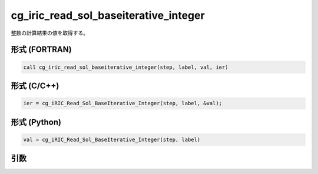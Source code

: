 cg_iric_read_sol_baseiterative_integer
========================================

整数の計算結果の値を取得する。

形式 (FORTRAN)
---------------
.. code-block:: fortran

   call cg_iric_read_sol_baseiterative_integer(step, label, val, ier)

形式 (C/C++)
---------------
.. code-block:: c

   ier = cg_iRIC_Read_Sol_BaseIterative_Integer(step, label, &val);

形式 (Python)
---------------
.. code-block:: python

   val = cg_iRIC_Read_Sol_BaseIterative_Integer(step, label)

引数
----

.. csv-table:: cg_iric_read_sol_baseiterative_integer の引数
   :file: cg_iric_read_sol_baseiterative_integer_args.csv
   :header-rows: 1

